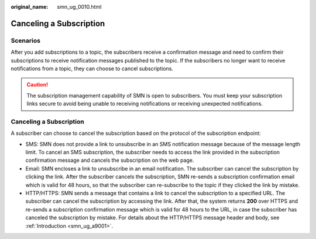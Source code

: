 :original_name: smn_ug_0010.html

.. _smn_ug_0010:

Canceling a Subscription
========================

Scenarios
---------

After you add subscriptions to a topic, the subscribers receive a confirmation message and need to confirm their subscriptions to receive notification messages published to the topic. If the subscribers no longer want to receive notifications from a topic, they can choose to cancel subscriptions.

.. caution::

   The subscription management capability of SMN is open to subscribers. You must keep your subscription links secure to avoid being unable to receiving notifications or receiving unexpected notifications.


Canceling a Subscription
------------------------

A subscriber can choose to cancel the subscription based on the protocol of the subscription endpoint:

-  SMS: SMN does not provide a link to unsubscribe in an SMS notification message because of the message length limit. To cancel an SMS subscription, the subscriber needs to access the link provided in the subscription confirmation message and cancels the subscription on the web page.
-  Email: SMN encloses a link to unsubscribe in an email notification. The subscriber can cancel the subscription by clicking the link. After the subscriber cancels the subscription, SMN re-sends a subscription confirmation email which is valid for 48 hours, so that the subscriber can re-subscribe to the topic if they clicked the link by mistake.
-  HTTP/HTTPS: SMN sends a message that contains a link to cancel the subscription to a specified URL. The subscriber can cancel the subscription by accessing the link. After that, the system returns **200** over HTTPS and re-sends a subscription confirmation message which is valid for 48 hours to the URL, in case the subscriber has canceled the subscription by mistake. For details about the HTTP/HTTPS message header and body, see :ref:`Introduction <smn_ug_a9001>`.
